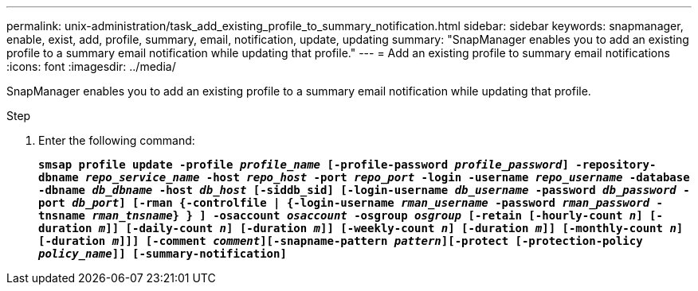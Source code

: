 ---
permalink: unix-administration/task_add_existing_profile_to_summary_notification.html
sidebar: sidebar
keywords: snapmanager, enable, exist, add, profile, summary, email, notification, update, updating
summary: "SnapManager enables you to add an existing profile to a summary email notification while updating that profile."
---
= Add an existing profile to summary email notifications
:icons: font
:imagesdir: ../media/

[.lead]
SnapManager enables you to add an existing profile to a summary email notification while updating that profile.

.Step

. Enter the following command:
+
`*smsap profile update -profile _profile_name_ [-profile-password _profile_password_] -repository-dbname _repo_service_name_ -host _repo_host_ -port _repo_port_ -login -username _repo_username_ -database -dbname _db_dbname_ -host _db_host_ [-siddb_sid] [-login-username _db_username_ -password _db_password_ -port _db_port_] [-rman {-controlfile | {-login-username _rman_username_ -password _rman_password_ -tnsname _rman_tnsname_} } ] -osaccount _osaccount_ -osgroup _osgroup_ [-retain [-hourly-count _n_] [-duration _m_]] [-daily-count _n_] [-duration _m_]] [-weekly-count _n_] [-duration _m_]] [-monthly-count _n_] [-duration _m_]]] [-comment _comment_][-snapname-pattern _pattern_][-protect [-protection-policy _policy_name_]] [-summary-notification]*`
